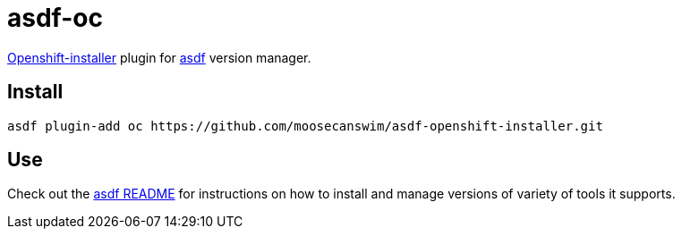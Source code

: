 = asdf-oc


https://github.com/openshift/installer[Openshift-installer] plugin for https://github.com/asdf-vm/asdf[asdf] version manager.

== Install

[source,bash]
----
asdf plugin-add oc https://github.com/moosecanswim/asdf-openshift-installer.git
----

== Use

Check out the https://github.com/asdf-vm/asdf#asdf-[asdf README] for instructions on how to install and manage versions of variety of tools it supports.
